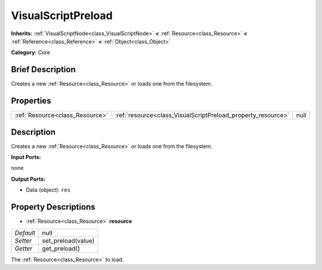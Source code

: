 .. Generated automatically by doc/tools/makerst.py in Godot's source tree.
.. DO NOT EDIT THIS FILE, but the VisualScriptPreload.xml source instead.
.. The source is found in doc/classes or modules/<name>/doc_classes.

.. _class_VisualScriptPreload:

VisualScriptPreload
===================

**Inherits:** :ref:`VisualScriptNode<class_VisualScriptNode>` **<** :ref:`Resource<class_Resource>` **<** :ref:`Reference<class_Reference>` **<** :ref:`Object<class_Object>`

**Category:** Core

Brief Description
-----------------

Creates a new :ref:`Resource<class_Resource>` or loads one from the filesystem.

Properties
----------

+---------------------------------+--------------------------------------------------------------+------+
| :ref:`Resource<class_Resource>` | :ref:`resource<class_VisualScriptPreload_property_resource>` | null |
+---------------------------------+--------------------------------------------------------------+------+

Description
-----------

Creates a new :ref:`Resource<class_Resource>` or loads one from the filesystem.

**Input Ports:**

none

**Output Ports:**

- Data (object): ``res``

Property Descriptions
---------------------

.. _class_VisualScriptPreload_property_resource:

- :ref:`Resource<class_Resource>` **resource**

+-----------+--------------------+
| *Default* | null               |
+-----------+--------------------+
| *Setter*  | set_preload(value) |
+-----------+--------------------+
| *Getter*  | get_preload()      |
+-----------+--------------------+

The :ref:`Resource<class_Resource>` to load.

